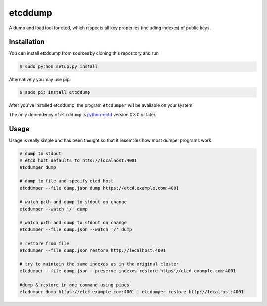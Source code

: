 etcddump
========

A dump and load tool for etcd, which respects all key properties (including indexes) of public keys.


Installation
------------

You can install etcddump from sources by cloning this repository and run

.. code:: bash

    $ sudo python setup.py install


Alternatively you may use pip:

.. code:: bash

    $ sudo pip install etcddump


After you've installed etcddump, the program ``etcdumper`` will be available on your system

The only dependency of ``etcddump`` is  `python-ectd <https://github.com/jplana/python-etcd>`_ version 0.3.0 or later.



Usage
-----

Usage is really simple and has been thought so that it resembles how most dumper programs work.

.. code:: bash

    # dump to stdout
    # etcd host defaults to htts://localhost:4001
    etcdumper dump

    # dump to file and specify etcd host
    etcdumper --file dump.json dump https://etcd.example.com:4001

    # watch path and dump to stdout on change
    etcdumper --watch '/' dump

    # watch path and dump to stdout on change
    etcdumper --file dump.json --watch '/' dump

    # restore from file
    etcdumper --file dump.json restore http://localhost:4001

    # try to maintain the same indexes as in the original cluster
    etcdumper --file dump.json --preserve-indexes restore https://etcd.example.com:4001

    #dump & restore in one command using pipes
    etcdumper dump https://etcd.example.com:4001 | etcdumper restore http://localhost:4001
